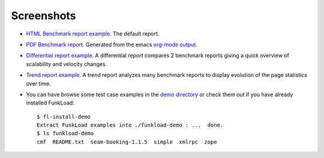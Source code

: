 Screenshots
==============

* `HTML Benchmark report example <http://funkload.nuxeo.org/report-example/test_seam_java6/>`_. The default report.

* `PDF Benchmark report
  <http://funkload.nuxeo.org/report-example/test_seam_java6.pdf>`_. Generated
  from the emacs `org-mode output
  <http://funkload.nuxeo.org/report-example/test_seam_java6.org>`_.

* `Differential report example 
  <http://funkload.nuxeo.org/report-example/diff_seam_java_6_vs_5/>`_.
  A differential report compares 2 benchmark reports giving a quick
  overview of scalability and velocity changes.

* `Trend report 
  example <http://funkload.nuxeo.org/report-example/trend-report/>`_. A
  trend report analyzes many benchmark reports to display evolution of the
  page statistics over time.  

* You can have browse some test case examples in the `demo directory 
  <https://github.com/nuxeo/FunkLoad/tree/master/src/funkload/demo/>`_
  or check them out if you have already installed FunkLoad::

   $ fl-install-demo
   Extract FunkLoad examples into ./funkload-demo : ...  done.
   $ ls funkload-demo
   cmf  README.txt  seam-booking-1.1.5  simple  xmlrpc  zope

